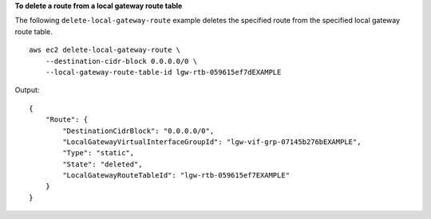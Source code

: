 **To delete a route from a local gateway route table**

The following ``delete-local-gateway-route`` example deletes the specified route from the specified local gateway route table. ::

    aws ec2 delete-local-gateway-route \
        --destination-cidr-block 0.0.0.0/0 \
        --local-gateway-route-table-id lgw-rtb-059615ef7dEXAMPLE

Output::

    {
        "Route": {
            "DestinationCidrBlock": "0.0.0.0/0",
            "LocalGatewayVirtualInterfaceGroupId": "lgw-vif-grp-07145b276bEXAMPLE",
            "Type": "static",
            "State": "deleted",
            "LocalGatewayRouteTableId": "lgw-rtb-059615ef7EXAMPLE"
        }
    }
